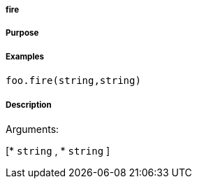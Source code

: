 

===== fire



===== Purpose





===== Examples


[source,java]
----
foo.fire(string,string)
----


===== Description




Arguments:

[* `string`
, * `string`
]
